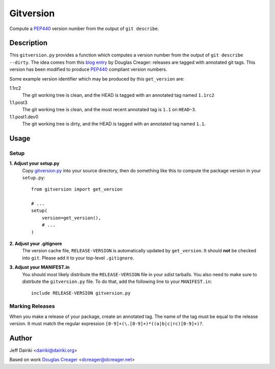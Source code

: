 =========================
Gitversion |build status|
=========================


Compute a PEP440_ version number from the output of ``git describe``.

Description
===========

This ``gitversion.py`` provides a function which computes a version
number from the output of ``git describe --dirty``.  The idea comes
from this `blog entry`__ by Douglas Creager: releases are tagged with
annotated git tags.  This version has been modified to produce PEP440_
compliant version numbers.

__ http://dcreager.net/2010/02/10/setuptools-git-version-numbers/
.. _PEP440: http://www.python.org/dev/peps/pep-0440/

Some example version identifier which may be produced by this ``get_version``
are:

1.1rc2
   The git working tree is clean, and the HEAD is tagged with an
   annotated tag named ``1.1rc2``

1.1.post3
   The git working tree is clean, and the most recent annotated
   tag is ``1.1`` on ``HEAD~3``.

1.1.post1.dev0
   The git working tree is dirty, and the HEAD is tagged with an
   annotated tag named ``1.1``.


Usage
=====

Setup
~~~~~

**1. Adjust your setup.py**
    Copy gitversion.py_ into your source directory, then do something like
    this to compute the package version in your ``setup.py``::

        from gitversion import get_version

        # ...
        setup(
            version=get_version(),
            # ...
        )


**2. Adjust your .gitignore**
    The version cache file, ``RELEASE-VERSION`` is automatically
    updated by ``get_version``.  It should **not** be checked into
    ``git``.  Please add it to your top-level ``.gitignore``.

**3. Adjust your MANIFEST.in**
    You should most likely distribute the ``RELEASE-VERSION`` file in
    your *sdist* tarballs.  You also need to make sure to distrbute
    the ``gitversion.py`` file.  To do that, add the following line to
    your ``MANIFEST.in``::

        include RELEASE-VERSION gitversion.py

.. _gitversion.py:
     https://raw.github.com/dairiki/gitversion/master/gitversion.py


Marking Releases
~~~~~~~~~~~~~~~~

When you make a release of your package, create an annotated tag.  The
name of the tag must be equal to the release version.  It must match
the regular expression ``[0-9]+(\.[0-9]+)*((a|b|c|rc)[0-9]+)?``.



Author
======

Jeff Dairiki <dairiki@dairiki.org>

Based on work `Douglas Creager`__ <dcreager@dcreager.net>

__ http://dcreager.net/2010/02/10/setuptools-git-version-numbers/

.. |build status| image::
    https://travis-ci.org/dairiki/gitversion.svg?branch=master
    :target: https://travis-ci.org/dairiki/gitversion
